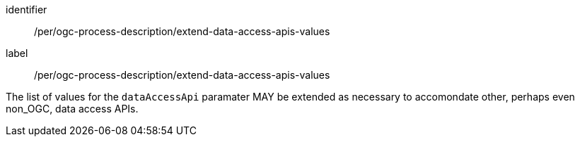 [[pre_ogc-process-description_data-access-apis]]
[premission]
====
[%metadata]
identifier:: /per/ogc-process-description/extend-data-access-apis-values
label:: /per/ogc-process-description/extend-data-access-apis-values

[.component,class=part]
--
The list of values for the `dataAccessApi` paramater MAY be extended as necessary to accomondate other, perhaps even non_OGC, data access APIs.
--
====
